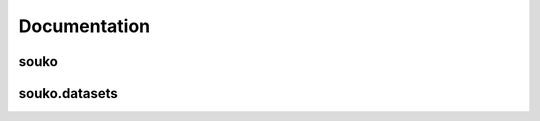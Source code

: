 Documentation
=============

souko
------
.. autosummary::
   :toctree:
   :caption: souko modules
   :recursive:

   souko.BaseDataset
   # souko.BaseDataset._get_data

souko.datasets
--------------
.. autosummary::
   :toctree:
   :caption: souko.datasets
   :recursive:

   souko.datasets.Dreyer2023
   souko.datasets.Lee2019

